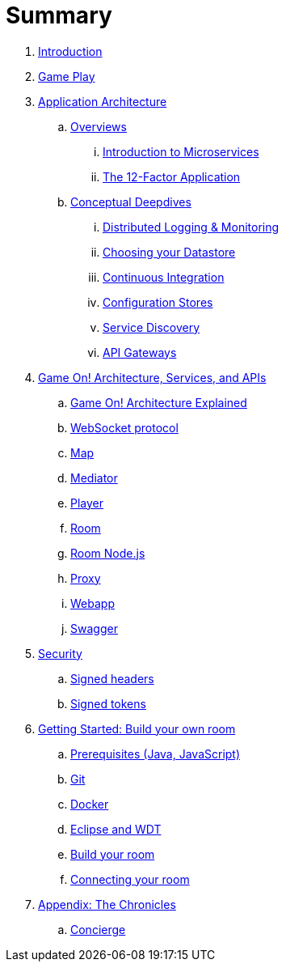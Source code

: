 = Summary

. link:README.adoc[Introduction]
. link:gameplay/README.adoc[Game Play]
. link:about/README.adoc[Application Architecture]
.. link:about/README.adoc[Overviews]
... link:about/microservices-overview.adoc[Introduction to Microservices]
... link:about/twelve-factors.adoc[The 12-Factor Application]
.. link:about/README.adoc[Conceptual Deepdives]
... link:about/logmet.adoc[Distributed Logging & Monitoring]
... link:about/datastores.adoc[Choosing your Datastore]
... link:about/DeploymentPipelines.adoc[Continuous Integration]
... link:about/using_etcd.adoc[Configuration Stores]
... link:about/ServiceDiscovery.adoc[Service Discovery]
... link:about/APIGateways.adoc[API Gateways]
. link:microservices/README.adoc[Game On! Architecture, Services, and APIs]
.. link:microservices/gameon-architecture.adoc[Game On! Architecture Explained]
.. link:microservices/WebsocketProtocol.adoc[WebSocket protocol]
.. link:microservices/map.adoc[Map]
.. link:microservices/mediator.adoc[Mediator]
.. link:microservices/player.adoc[Player]
.. link:microservices/room.adoc[Room]
.. link:microservices/room-nodejs.adoc[Room Node.js]
.. link:microservices/proxy.adoc[Proxy]
.. link:microservices/webapp.adoc[Webapp]
.. link:microservices/swagger.adoc[Swagger]
. link:security/README.adoc[Security]
.. link:security/signed_headers.adoc[Signed headers]
.. link:security/signed_tokens.adoc[Signed tokens]
. link:getting-started/README.adoc[Getting Started: Build your own room]
.. link:getting-started/requirements.adoc[Prerequisites (Java, JavaScript)]
.. link:getting-started/git.adoc[Git]
.. link:getting-started/local-docker.adoc[Docker]
.. link:getting-started/eclipse_and_wdt.adoc[Eclipse and WDT]
.. link:getting-started/building-your-room.adoc[Build your room]
.. link:getting-started/connecting-your-room.adoc[Connecting your room]
. link:chronicles/README.adoc[Appendix: The Chronicles]
.. link:microservices/concierge.adoc[Concierge]